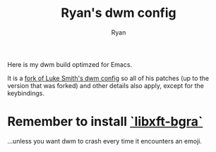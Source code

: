 #+TITLE: Ryan's dwm config
#+AUTHOR: Ryan
#+EMAIL: rmjxyz@gmail.com
#+OPTIONS: num:nil

Here is my dwm build optimzed for Emacs.

It is a [[https://github.com/LukeSmithxyz/dwm][fork of Luke Smith's dwm config]] so all of his patches (up to the version that was forked) and other details also apply, except for the keybindings.


* Remember to install [[https://aur.archlinux.org/packages/libxft-bgra/][`libxft-bgra`]]
...unless you want dwm to crash every time it encounters an emoji.
